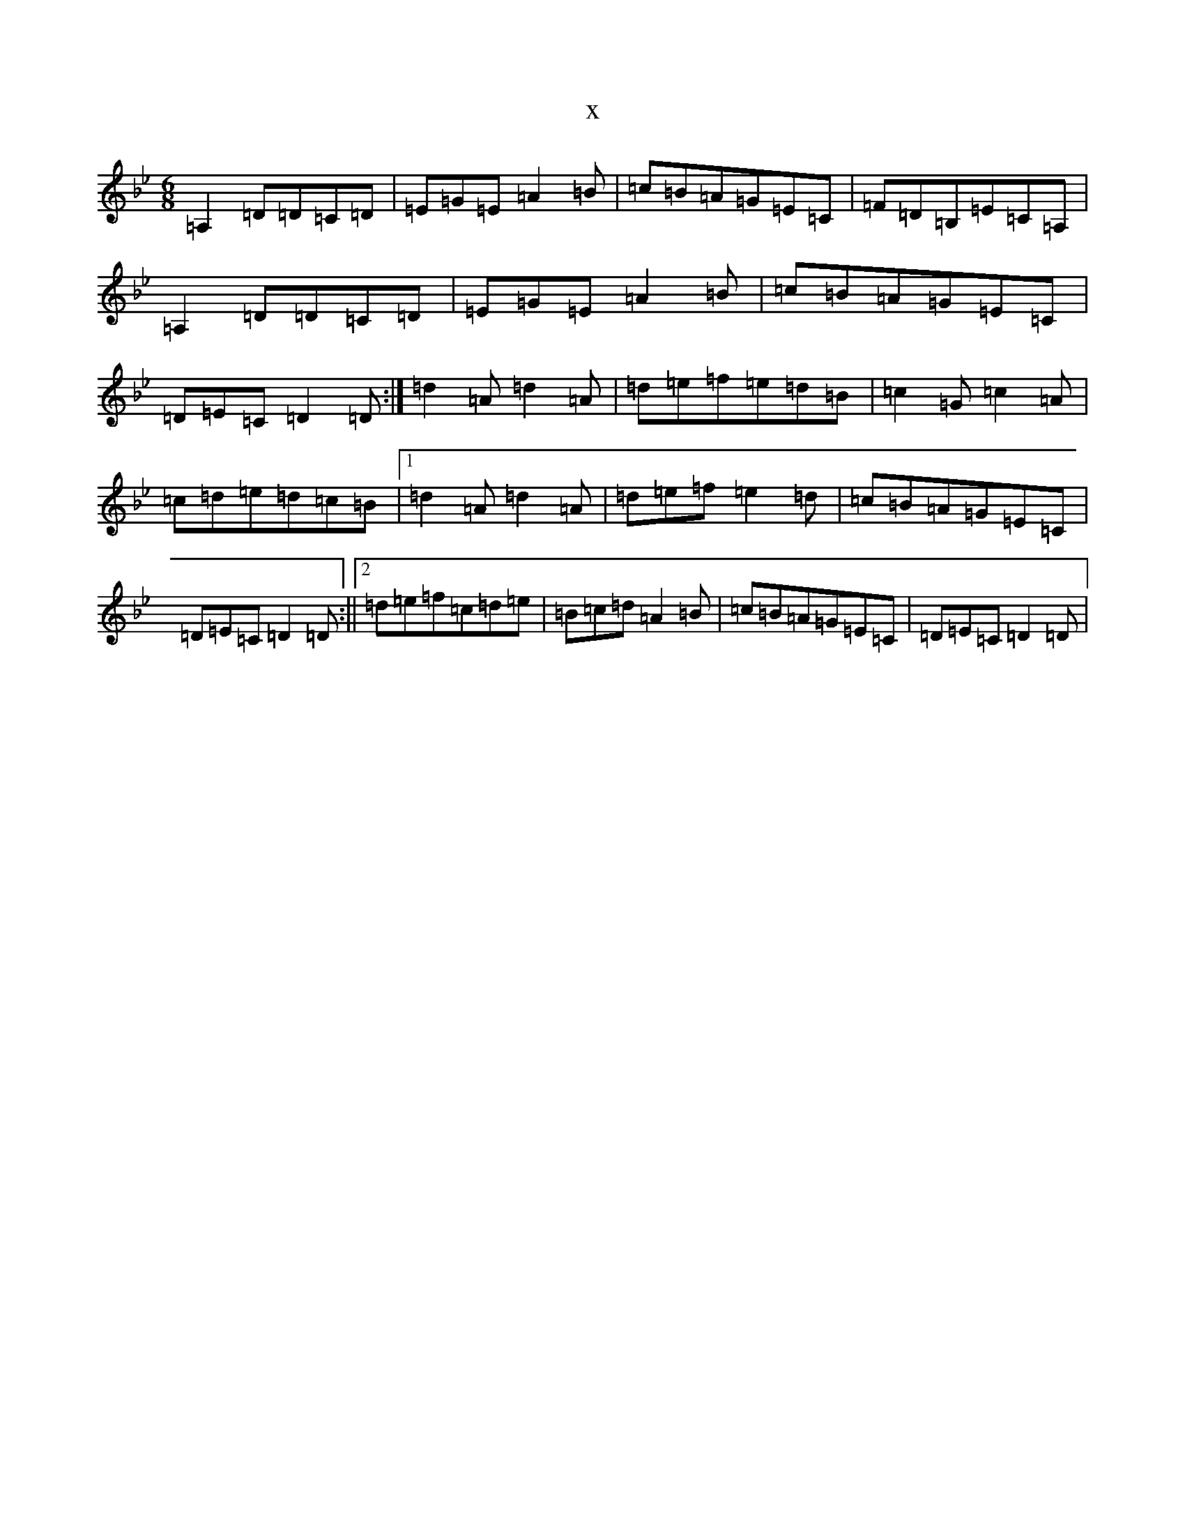 X:7882
T:x
L:1/8
M:6/8
K: C Dorian
=A,2=D=D=C=D|=E=G=E=A2=B|=c=B=A=G=E=C|=F=D=B,=E=C=A,|=A,2=D=D=C=D|=E=G=E=A2=B|=c=B=A=G=E=C|=D=E=C=D2=D:|=d2=A=d2=A|=d=e=f=e=d=B|=c2=G=c2=A|=c=d=e=d=c=B|1=d2=A=d2=A|=d=e=f=e2=d|=c=B=A=G=E=C|=D=E=C=D2=D:||2=d=e=f=c=d=e|=B=c=d=A2=B|=c=B=A=G=E=C|=D=E=C=D2=D|